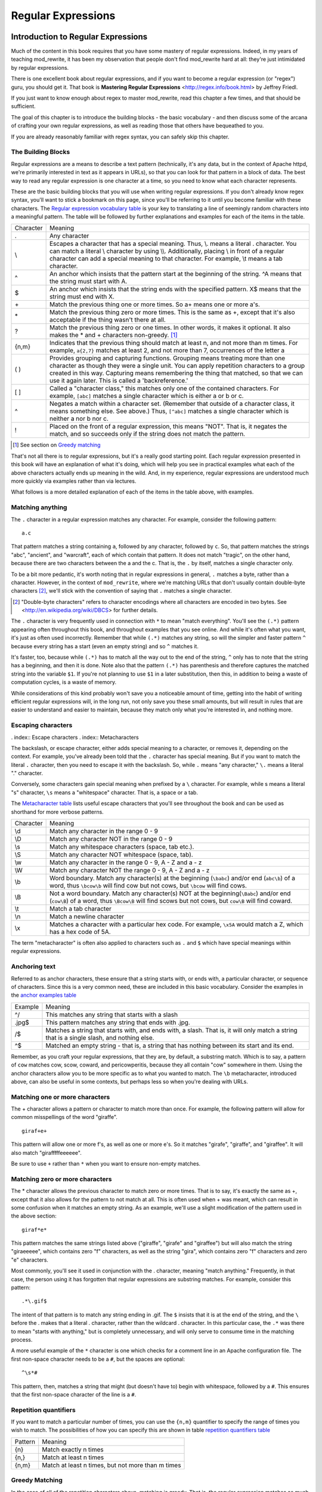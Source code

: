 Regular Expressions
===================

.. index:: Regular Expressions


Introduction to Regular Expressions
-----------------------------------

Much of the content in this book requires that you have some mastery
of regular expressions. Indeed, in my years of teaching mod\_rewrite,
it has been my observation that people don't find mod\_rewrite hard at
all: they're just intimidated by regular expressions.

.. index:: Mastering Regular Expressions
.. index:: Friedl, Jeffrey

There is one excellent book about regular expressions, and if you want
to become a regular expression (or "regex") guru, you should get it. That
book is **Mastering Regular Expressions** <http://regex.info/book.html> by
Jeffrey Friedl.

If you just want to know enough about regex to master mod_rewrite, read
this chapter a few times, and that should be sufficient.

The goal of this chapter is to introduce the building blocks - the basic vocabulary - and 
then discuss some of the arcana of crafting your own regular expressions, as well as reading 
those that others have bequeathed to you.

If you are already reasonably familiar with regex syntax, you can safely skip 
this chapter.

The Building Blocks
```````````````````

Regular expressions are a means to describe a text pattern (technically, it's any data, but 
in the context of Apache httpd, we're primarily interested in text as it appears in URLs), so that you can look for that pattern in a block of data. The 
best way to read any regular expression is one character at a time, so you need to know what 
each character represents.

These are the basic building blocks that you will use when writing regular expressions. If 
you don't already know regex syntax, you'll want to stick a bookmark on this page, since you'll be 
referring to it until you become familiar with these characters. The `Regular expression vocabulary table`_ is your key to 
translating a line of seemingly random characters into a meaningful pattern. The table will be 
followed by further explanations and examples for each of the items in the table.

.. _Regular expression vocabulary table:
.. index:: Regular expression vocabulary
.. index:: Table - Regular expression vocabulary

==========  =======
 Character  Meaning
----------  -------
.           Any character\
\\          Escapes a character that has a special meaning. Thus, \\.  means a literal . character. You can match a literal \\ character by using \\\\. Additionally, placing \\ in front of a regular character can add a special meaning to that character. For example, \\t means a tab character.
^           An anchor which insists that the pattern start at the beginning of the string. ^A means that the string must start with A.
$           An anchor which insists that the string ends with the specified pattern. X$ means that the string must end with X.
\+          Match the previous thing one or more times. So a\+ means one or more a's.
\*          Match the previous thing zero or more times. This is the same as +, except that it's also acceptable if the thing wasn't there at all.
?           Match the previous thing zero or one times. In other words, it makes it optional. It also makes the * and + characters non-greedy. [1]_
{n,m}       Indicates that the previous thing should match at least n, and not more than m times. For example, ``a{2,7}`` matches at least 2, and not more than 7, occurrences of the letter a
( )         Provides grouping and capturing functions. Grouping means treating more than one character as though they were a single unit. You can apply repetition characters to a group created in this way.
            Capturing means remembering the thing that matched, so that we can use it again later. This is called a 'backreference.'
[ ]         Called a "character class," this matches only one of the contained characters. For example, ``[abc]`` matches a single character which is either a or b or c.
^           Negates a match within a character set. (Remember that outside of a character class, it means something else. See above.) Thus, ``[^abc]`` matches a single character which is neither a nor b nor c.
!           Placed on the front of a regular expression, this means "NOT". That is, it negates the match, and so succeeds only if the string does not match the pattern.
==========  =======

.. [1] See section on `Greedy matching`_ 

That's not all there is to regular expressions, but it's a really good starting point. 
Each regular expression presented in this book will have an explanation of what it's doing, 
which will help you see in practical examples what each of the above characters actually ends 
up meaning in the wild. And, in my experience, regular expressions are understood much 
more quickly via examples rather than via lectures.

What follows is a more detailed explanation of each of the items in the table above, with 
examples.

Matching anything
`````````````````

.. index:: Wildcard

.. index:: .

.. _Wildcards:

The ``.`` character in a regular expression matches any character. For example, consider the following pattern:

::

    a.c

That pattern matches a string containing ``a``, followed by any character, followed by ``c``. So, 
that pattern matches the strings "abc", "ancient", and "warcraft", each of which contain 
that pattern. It does not match "tragic", on the other hand, because there are two characters 
between the a and the c. That is, the ``.`` by itself, matches a single character only.

To be a bit more pedantic, it's worth noting that in regular expressions
in general, ``.`` matches a byte, rather than a character. However, in
the context of ``mod_rewrite``, where we're matching URLs that don't
usually contain double-byte characters [2]_, we'll stick with the convention
of saying that ``.`` matches a single character.

.. [2] "Double-byte characters" refers to character encodings where all characters are encoded in two bytes. See <http://en.wikipedia.org/wiki/DBCS> for further details.

The ``.`` character is very frequently used in connection with
``*`` to mean "match everything". You'll see the ``(.*)``
pattern appearing often throughout this book, and throughout examples
that you see online. And while it's often what you want, it's just as
often used incorrectly. Remember that while ``(.*)`` matches any
string, so will the simpler and faster pattern ``^`` because every
string has a start (even an empty string) and so ``^`` matches it.

It's faster, too, because while ``(.*)`` has to match all the way out to
the end of the string, ``^`` only has to note that the string has a
beginning, and then it is done. Note also that the pattern ``(.*)``
has parenthesis and therefore captures the matched string into the
variable ``$1``. If you're not planning to use ``$1`` in a later
substitution, then this, in addition to being a waste of computation
cycles, is a waste of memory.

While considerations of this kind probably won't save you a noticeable
amount of time, getting into the habit of writing efficient regular
expressions will, in the long run, not only save you these small
amounts, but will result in rules that are easier to understand and
easier to maintain, because they match only what you're interested in,
and nothing more.

Escaping characters
```````````````````

. index:: Escape characters
. index:: Metacharacters

The backslash, or escape character, either adds special meaning to a character, or removes it, 
depending on the context. For example, you've already been told that the ``.`` character has 
special meaning. But if you want to match the literal ``.`` character, then you need to escape it 
with the backslash. So, while ``.`` means "any character," ``\.`` means a literal "." character.

Conversely, some characters gain special meaning when prefixed by a ``\`` character. For example, while s means a literal "s" character, ``\s`` means a "whitespace" character. That is, a space or a tab.

The `Metacharacter table`_ lists useful escape characters that you'll
see throughout the book and can be used as shorthand for more
verbose patterns.

.. _Metacharacter table:
.. index:: Metacharacter table
.. index:: Table - Metacharacters

=========  =======
Character  Meaning
---------  -------

\\d        Match any character in the range 0 - 9
\\D        Match any character NOT in the range 0 - 9
\\s        Match any whitespace characters (space, tab etc.).
\\S        Match any character NOT whitespace (space, tab).
\\w        Match any character in the range 0 - 9, A - Z and a - z
\\W        Match any character NOT the range 0 - 9, A - Z and a - z
\\b        Word boundary. Match any character(s) at the beginning (``\babc``) and/or end (``abc\b``) of a word, thus ``\bcow\b`` will find cow but not cows, but ``\bcow`` will find cows.
\\B        Not a word boundary. Match any character(s) NOT at the beginning(``\Babc``) and/or end (``cow\B``) of a word, thus ``\Bcow\B`` will find scows but not cows, but ``cow\B`` will find coward.
\\t        Match a tab character
\\n        Match a newline character
\\x        Matches a character with a particular hex code. For example, ``\x5A`` would match a Z, which has a hex code of 5A.
=========  =======

The term "metacharacter" is often also applied to characters such as ``.`` and ``$`` which have special meanings within regular expressions.

Anchoring text
``````````````

.. index:: Anchors
.. index:: ^
.. index:: $


Referred to as anchor characters, these ensure that a string starts with, or ends with, a 
particular character, or sequence of characters. Since this is a very common need, these are 
included in this basic vocabulary. Consider the examples in the `anchor examples table`_ 

.. index:: Anchor examples
.. index:: Table - Anchor examples
.. _anchor examples table:

=======  =======
Example  Meaning
-------  -------
^/       This matches any string that starts with a slash
.jpg$    This pattern matches any string that ends with .jpg.
/$       Matches a string that starts with, and ends with, a slash. That is, it will only match a string that is a single slash, and nothing else.
^$       Matched an empty string - that is, a string that has nothing between its start and its end.
=======  =======

Remember, as you craft your regular expressions, that they are, by
default, a substring match. Which is to say, a pattern of ``cow``
matches cow, scow, coward, and pericowperitis, because they all
contain "cow" somewhere in them. Using the anchor characters allow you
to be more specific as to what you wanted to match. The ``\b``
metacharacter, introduced above, can also be useful in some contexts,
but perhaps less so when you're dealing with URLs.

Matching one or more characters
```````````````````````````````

.. index:: +

The + character allows a pattern or character to match more than once. For example, the 
following pattern will allow for common misspellings of the word "giraffe".

::

    giraf+e+

This pattern will allow one or more f's, as well as one or more e's. So it matches "girafe", "giraffe", and "giraffee". It will also match "girafffffeeeeee".

Be sure to use ``+`` rather than ``*`` when you want to ensure non-empty matches.

Matching zero or more characters
````````````````````````````````

.. index:: *

The * character allows the previous character to match zero or more times. That is to say, it's
exactly the same as +, except that it also allows for the pattern to not match at all. This is
often used when + was meant, which can result in some confusion when it matches an empty
string. As an example, we'll use a slight modification of the pattern used in the above
section:

::

    giraf*e*

This pattern matches the same strings listed above ("giraffe", "girafe" and "giraffee") but will also match the string "giraeeeee", which contains zero "f" characters, as well as the string "gira", which contains zero "f" characters and zero "e" characters.

Most commonly, you'll see it used in conjunction with the . character, meaning "match anything." Frequently, in that case, the person using it has forgotten that regular expressions are substring matches. For example, consider this pattern:

::

    .*\.gif$

The intent of that pattern is to match any string ending in .gif. The ``$`` insists that it is at the 
end of the string, and the ``\`` before the . makes that a literal . character, rather than the wildcard 
. character. In this particular case, the ``.*`` was there to mean "starts with anything," but is 
completely unnecessary, and will only serve to consume time in the matching process.

A more useful example of the ``*`` character is one which checks for a comment line in an 
Apache configuration file. The first non-space character needs to be a ``#``, but the spaces are 
optional:

::

    ^\s*#

This pattern, then, matches a string that might (but doesn't have to) begin with 
whitespace, followed by a ``#``. This ensures that the first non-space character of the line is a ``#``.

Repetition quantifiers
``````````````````````

.. index:: {n,m}
.. index:: Repetition


If you want to match a particular number of times, you can use the
``{n,m}`` quantifier to specify the range of times you wish to match.
The possibilities of how you can specify this are shown in table
`repetition quantifiers table`_

.. _repetition quantifiers table:

=======  =======
Pattern  Meaning
-------  -------
{n}      Match exactly n times
{n,}     Match at least n times
{n,m}    Match at least n times, but not more than m times
=======  =======

Greedy Matching
```````````````

.. index:: Greedy matching
.. _Greedy matching:

In the case of all of the repetition characters above, matching is greedy. That is, the regular 
expression matches as much as it possibly can. That is, if you apply the regular expression 
``a+`` to the string ``aaaa``, matches the entire string, and not be satisfied by just the first 
a. This is particularly important when you are using the ``.*`` syntax, which can 
occasionally match more than you thought it would. I'll give some examples of this after 
we've discussed a few more metacharacters.

On the other hand, if you wish for matches to not be greedy, you can
offset the greedy nature of the repetition character by putting a ``?``
after it.

Consider, for example, a scenario where I want to match everything between two
slashes in a URL. I'll be applying the regular expression to the URI
``/one/two/three/``, and I'll try a greedy, and not-greedy, regular
expression. The `table of greedy examples`_ shows the results of these
patterns.

.. _table of greedy examples:
.. index:: Examples - Greedy matching
.. index:: Table - Greedy matching

=======  =======
Pattern  Matches
-------  -------
/(.*)/   one/two/three
/(.*?)/  one
=======  =======

The first regex is greedy, and matches as much as it possibly can, going
out to the last slash. The second is non-greedy, and so stops as early as it can, when it encounters the second slash.

Making a match optional
```````````````````````

.. index:: Optional matching
.. index:: ?

The ``?`` character makes a single character match optional. This is extremely useful for 
common misspellings, or elements that may, or may not, appear in a string. For example, you 
might use it in a word when you're not sure whether it's supposed to be hyphenated:

::

    e-?mail

The above pattern matches both "email" and "e-mail", so that either
spelling will be accepted. Likewise, you could use:

::

    colou?r

to match the word color both as it is spelled in the USA, and the way
that it is spelled in the rest of the world.

Additionally, the ``?`` character turns off the "greedy" nature of the ``+`` 
and ``*`` characters. Thus, putting a ``?`` after a ``+`` or a 
``*`` will make it match as little as it possibly can. See the earlier 
comments about `Greedy matching`_.

Further examples of the greedy vs. non-greed behavior will follow once we have learned 
about backreferences.


Grouping and capturing
``````````````````````

.. index:: Capturing
.. index:: Grouping
.. index:: ( )

Parentheses allow you to group several characters as a unit, and also to capture the results of 
a match for later use. The ability to treat several characters as a unit is extremely useful in 
pattern matching. Think of it as combining several atoms into a single molecule. For example, consider this example:

::

    (abc)+

This will look for the sequence "abc" appearing one or more times, and so would match the string "abc" and the string "abcabc".

Backreferences
``````````````

.. _backreferences:
.. index:: Backreferences

Even more useful is the "capturing" functionality of the parentheses. Once a pattern has 
matched, you often want to know what matched, so that you can use it later. This is usually 
referred to as "backreferences."

For example, you may be looking for a .gif file, as in the example above, and you really 
want to know what .gif file you matched. By capturing the filename with parentheses, you can 
use it later on:

::

    (.*\.gif)$

In the event that this pattern matches, we will capture the matching value in a special 
variable, ``$1``. (In some contexts, the variable may be called ``%1`` instead.) If you have more 
than one set of parentheses, the second one will be captured to the variable ``$2``, the third to ``$3``, 
and so on. Only values up through ``$9`` are available, however.  The reason for this is that ``$10`` 
would be ambiguous. It might mean ``$1``, followed by a literal zero (0), or it might mean ``$10``.  
Rather than providing additional syntax to disambiguate this term, the designer of 
mod\_rewrite instead chose to only provide backreferences through ``$9``.

The exact way in which you can exploit this feature will be more obvious later, once we 
start looking at the RewriteRule directive in `Chapter three, RewriteRules`_

Consider these two patterns, applied to the string "canadian".

::

    c(.*)n
    c(.*?)n

The first pattern will return with a value of "anadia" in ``$1``, since it will match as much as it possibly can between the first c and the last n it sees. The second, on the other hand, will return 
with ``$1`` set to "a", since it is non-greedy, and so stops at the first n it sees. 

It is instructive to acquire a tool such as Regex Coach, or Rebug, mentioned at the end of 
the chapter, and feed them these patterns and strings, to watch them match the different parts 
of the string. **Mastering Regular Expressions** also has a very complete treatment of 
backreferences, greedy matching, and what actually happens during the matching phase.

Character Classes
`````````````````

.. index:: Character classes
.. index:: [ ]

A character class allows you to define a set of characters, and match any one of them. There 
are several built-in character classes, like the ``\s`` metacharacter that you saw above.  Using the ``[ ]`` notation lets you define your own
custom character classes. As a very simple example, consider the following:

::

    [abc]

This character class matches the letter a, or the letter b, or the letter c. For example, if 
we wanted to match the subset of users whose usernames started with one of those letters, we 
might look for the pattern:

::

    /home/([abc].*)

This combines several of the characters that we've worked with. It ends up matching a 
directory path for that subset of users, and the username ends up in the ``$1`` variable. Well, actually, not quite, as we'll see in a minute, but almost.

The character class syntax also allows you to specify a range of characters fairly easily. 
For example, if you wanted to match a number between 1 and 5, you can use the character class ``[1-5]``.

Within a character class, the ``^`` character has special meaning, if it is the first character in 
the class. The character class ``[^abc]`` is the opposite of the character class ``[abc]``. That is, it 
matches any character which is not a, b, or c.

Which brings us back to the example above, where we are attempting to match a 
username starting with a, b, or c. The problem with the example is that the * character is 
greedy, meaning that it attempts to match as much as it possibly can. If we want to force it to 
stop matching when it reaches a slash, we need to match only "not slash" characters:

::

    /home/([abc][^/]+)

I've replaced the ``.*`` with ``[^/]+`` which has the effect that, rather than matching any 
character, it matches only not-slash characters. In other words, it will only match up to a 
slash, or the end of the string, whichever comes first. Also, I've used ``+`` instead of ``*``, since 
one-character usernames are typically not permitted. Now, ``$1`` will contain the username, 
whereas, before, it could possibly have contained other directory path components after the 
username.

Negation
````````

.. index:: Negation
.. index:: !

Finally, if you wish to negate an entire regular expression match, prefix it with !. This is not 
consistent across all regular expression implementations, but can be used in a 
number of them. A very common use of this in the context of rewrite rules will be to indicate 
that you want a pattern to apply to all directories except for one. So, for example, if we 
wanted to exclude the /images directory from consideration, we would match the /images 
directory, but then negate the match, thus:

::

    !^/images

This matches any path not starting with ``/images``. We'll see more of this kind of pattern match especially in Chapter `Proxying`_.

Regex examples
--------------

.. index:: Examples
.. index:: Regex examples

A few examples may be instructive in your understanding of how regular expressions 
work. We'll start with a few of the cases that you may frequently encounter, and suggest a 
few alternate solutions to each.

Email address
`````````````

.. index:: Email address

We'll start with a common favorite. You want to craft a regular expression that matches 
an email address. The general format of an email address is "something @ something dot something". When you are crafting a regular expression from scratch, it's good to express the 
pattern to yourself in terms like this, because it's a good start towards writing the expression 
itself.

To express this as a regular expression, let's take the component parts. The catch all 
"something" part can likely be expressed as ``.*`` and the ``.`` and ``@`` parts are literal characters.
So, this gives us a starting point of:

::

    .*@.*\..*

This is a good start, and matches most email addresses. It will probably match all email 
addresses. However, it will also match a lot of stuff that isn't email addresses, like 
"@@@.@", "@.com", and "This isn't an em@il address." So we have to try something a little more specific.

We want to require that the "something" before the @ sign is not zero length, and 
contains certain types of characters. For example, it should be alpha-numeric, but may also 
contain certain other special characters, like dot, underscore, or dash.

Fortunately, PCRE provides us with a convenient way to say "alpha-numeric 
characters,", using a named character class. There are quite a number of these, such as 
``[:alpha:]`` to match letters, ``[:digit:]`` to match numbers 0 through 9, and ``[:alnum:]`` to match 
alpha-numeric characters.

Next, we want to ensure that the domain name part of the pattern is alphanumeric too, 
except that the top level domain (tld), i.e., the last part of the domain name, must be letters.

And we want to allow an arbitrary number of dots in the hostname, so that "a.com" and 
"mail.s.ms.uky.edu" are both valid hostname portions of an email address.
So we can say the above description as:

::

    ^[:alnum:]._-]@([:alnum:]+\.)+[:alpha:]+$

This is far more specific, and will match most valid email addresses.
However, it will also exclude a few edge-cases, as well as allowing some
things that are not valid addresses, such as invalid domain names.

You should note that this was something of a fool's errand -  there does not exist a regular expression
that matches all possible email addresses. Indeed, I started with
this example to give you a flavor for just how complicated it can be to
craft a pattern for something that is not well defined.

For more discussion of writing regular expressions to match email
addresses, simply search for `email regex` in your favorite search
engine, and you'll find many, many articles about how and why it is
impossible. 

Phone number
````````````

.. index:: Phone number

Next we'll consider the problem of matching a phone number. This is much harder than it 
would at first appear. We'll assume, for the sake of simplicity, that we're just trying to match 
US phone numbers, which are 10 numbers.

The number consists of three numbers, then three more, then four more. These numbers 
may, or may not, be separated by a variety of things. The first three may or may not be 
enclosed in parentheses. So we'll try something like this:

::

    \(?\d{3}\)?[-. ]?\d{3}[-. ]?\d{4}

This pattern matches most US phone numbers, in most of the ordinary formats. The 
first three numbers may or may not be in parentheses, and the blocks of numbers may or may 
not be separated by dashes (-), dots (.) or spaces.

It is still far from foolproof, because users will come up with ways to submit data in 
unexpected format.

Let's go though the rule one piece at a time:

``\(?`` - This sub-pattern represents an optional opening parenthesis. The backslash is 
necessary because parentheses already have special meaning in regular
expressions. We want to remove 
that special meaning, and have a literal opening parenthesis. The question mark makes this 
character optional. That is, the person entering the data may or may not enclose the first three 
numbers with parenthesis, and we want to ensure that either one is acceptable.

``\d{3}`` - ``\d`` means a digit. (Remember: d for digit.) This can also be written as ``[:digit:]``, but the ``\d`` notation tends to be more 
common, for the simple reason that it's less to type. The ``{3}`` following the ``\d`` indicates that 
we want to match the character exactly three times. That is, we require three digits in this 
portion of the match, or it will return failure.

See the section `Repetition quantifiers`_ for the various syntaxes you
can use to indicate the number of repetitions you want.

``\)?`` - Like the opening parenthesis we started with, this is an optional closing parenthesis.

``[-. ]?`` - Another optional character, this allows, but does not require, a dash, a dot, or a 
space, to appear between the first three numbers and the next three numbers.

If you discover that your users are separating blocks with, say, an
underscore, you could modify this part of the pattern to be ``[-._ ]``
instead, to include this new character.

The rest of the expression is exactly the same as what we have already done, except that the last block of numbers contains 4 numbers, rather than three.

The next step in crafting a regular expression is to think of the ways in which your 
pattern will break, and whether it is worth the additional work to catch these edge cases. For 
example, some users will enter a 1 before the entire number. Some phone numbers will have 
an extension number on the end. And that one hard-to-please user will insist on separating the 
numbers with a slash rather than one of the characters we have specified. These can probably 
be solved with a more complex regex, but the increased complexity comes at the price of 
speed, as well as a loss of readability. It took a page to explain what the current regex does, 
and that's at least some indication of how much time it would take you to decipher a regex 
when you come back to it in a few months and have forgotten what it is supposed to be 
doing.

Matching URIs
`````````````

Finally, since this is, after all, a book about mod\_rewrite, it seems reasonable to give 
some examples of matching URIs, as that is what you will primarily be doing for the rest of 
the book.

Most of the directives that we will discuss in the remainder of the book, take regular 
expressions as one of their arguments. And, much of the time, those regular expressions will 
describe a URI, which is the technical term for the resource that was requested from your 
server. And most of the time, that means everything after the http://www.domain.com part of the 
web address.

I'll give several common examples of things that you might want to match.

Matching the homepage
'''''''''''''''''''''

Very frequently, people will want to match the home page of the website. Typically, that 
means that the requested URI is either nothing at all, or is /, or is some index page such as 
/index.html or /index.php. The case where it is nothing at all would be when the requested 
address was http://www.example.com with no trailing slash.

First, I'll consider the case where they request either http://www.example.com or 
http://www.example.com/ (ie, with or without the trailing slash, but with no file requested). In 
other words, we want to match an optional slash. 

As you probably remember from earlier, you use the ``?`` character to make a match 
optional. Thus, we have: ``^/?$``

This matches a string that starts with, and ends with, an optional slash. Or, stated 
differently, it matches either something that starts ends with a slash, or something that starts 
and ends with nothing.

Next, we introduce the additional complexity of the file name. That is, we want to match 
any of the following four strings:

* The empty string - that is, they requested http://www.example.com with no trailing slash.
* / - they requested http://www.example.com/ with a trailing slash.
* /index.html
* /index.php

We'll build on the regex that we had last time, adding these additional requirements:

::

    ^/?(index\.(html|php))?$

This isn't quite right, as you'll see in a moment, but it's mostly right. It does, however, introduce a new syntax that hasn't been mentioned heretofore. That is the ``|`` syntax, which has 
the fancy name of "alternation" and means "one or the other." So (html|php) means "either 'html' or 'php'."

So, we've got a regex that means a string that starts with a slash (optional) followed by 
index., followed by either ``html`` or ``php``, and that entire string (starting with the index) is also 
optional, and then the string ends.

The one problem with this regex is that it also matches the strings 'index.php' and 
'index.html', without a leading slash. While, strictly speaking, this is incorrect, in the actual 
context of matching a URI, it is probably fine, in most scenarios, to
ignore that particular technicality. Note, however, that there are lots
of people who spend a lot of time trying to figure out how to exploit
technicalities like this, so be careful.

Matching a directory
''''''''''''''''''''

.. index:: Directory

If you wanted to find out what directory a particular requested URI was in, or, perhaps, 
what keyword it started with, you need to match everything up to the first slash. This will 
look something like the following: 

::

    ^/([^/]+)


This regex has a number of components. First, there's the standard ``^/`` which we'll see a 
lot, meaning "starts with a slash." Following that, we have the character class ``[^/]``, which will 
match any "not slash" character. This is followed by a + indicating that we want one or more 
of them, and enclosed in parentheses so that we can have the value for later observation, in ``$1``.

Matching a filetype
'''''''''''''''''''

For the third example, we'll try to match everything that has a particular file extension. 
This, too, is a very common need. For example, we want to match everything that is an image 
file. The following regex will do that, for the most common image types:

::
    \.(jpg|gif|png)$

Later on, you'll see how to make this case insensitive, so that files with upper-case file 
extensions are also matched.

Regex tools
-----------

.. index:: Regex testers

If you're going to spend more than just a little time messing with regexes, you're 
eventually going to want a tool that helps you visualize what's going on. There are a number 
of them available, each of which has different strengths and weaknesses. You'll find that 
most of the really good tools for regular expression development come out of the Perl 
community, where regular expressions are particularly popular, and tend to get used in 
almost every program.

Regex Coach
```````````

\index{Regex Coach}
\label{regexcoach}

Regex Coach is available for Windows and Linux, 
and can be downloaded from <http://www.weitz.de/regex-coach>. 
Regex Coach allows you to step through a regular expression and watch
what it does and does not match. This can be extremely instructive in
learning to write your own regular expressions.

TODO SCREENSHOT

Regex Coach is free, but it is not Open Source.

Reggy
`````

\index{Reggy}
\label{reggy}

Reggy is a Mac OS X application that provides a simple interface for
crafting and testing regular expressions. It will identify what parts of
a string are matched by your regular expression.

Reggy is available at <http://code.google.com/p/reggy/> and is
licensed under the GPL.

TODO SCREENSHOT

pcretest
````````

\index{pcretest}
\label{pcretest}

pcretest is a command-line regular expression tester that is available
on most distributions of Linux, where it is usually installed by
default.

In addition to simply telling you whether a particular string matched or
not, it will also tell you what each of the various backreferences will
be set to.

In TODO SCREENSHOT you can see what each of the various backreferences
will be set to once the regular expression has been evaluated.

Visual Regexp
`````````````

\index{Visual Regexp}
\label{visualregexp}

Visual Regexp, available at <http://laurent.riesterer.free.fr/regexp/>, has more features
than the options listed above, and might be a good option once you have
mastered the basics of regular expressions and are ready to move onto
something a little more sophisticated. It shows backreferences, and
offers a wide variety of suggestions to help build a regex.

Visual Regexp is available as a Windows executable or as a Tcl/Tk
script. TODO SCREENSHOT

Regular Expression Tester
`````````````````````````

\index{Regular Expression Tester}

Rather than being a stand-alone application like the others listed
above, this is a Firefox plugin. It's available at
<https://addons.mozilla.org/en-US/firefox/addon/2077>, and, of
course, requires Firefox to work.

Online tools
````````````

\index{Online regex testers}

In addition to these tools, there are many online tools, which you can
use without having to download or install anything. These are of a wide
variety of feature sets and quality, so I'd encourage you to shop around
a little to find one that seems to work well. These appear and disappear
on a weekly basis, and so I can't promise that these sites will still
be available at the time that you read this, but here are some that are
worth mentioning at the time of writing:

RegExr
``````

\index{RegExr}

<http://gskinner.com/RegExr/> - Includes a variety of pre-defined
character classes, and the ability to save your regular expressions for
later reference. Requires Javascript to use.

Regex Pal
`````````

\index{Regex Pal}



<http://regexpal.com/> - Less full-featured than RegExr, but
sufficient for the purpose of crafting and testing regular expressions
for the purpose of mod_rewrite, which doesn't require replace
functionality or multi-line matches.

RewriteRule generators
----------------------


You may find various websites that purport to be RewriteRule generators.
I strongly encourage you to avoid these, and instead to learn how to
craft your own rules. I've evaluated several of these sites, and every
one has resulted in RewriteRule directives that were either enormously
inefficient, or completely wrong.

Summary
-------

Having a good grasp of Regular Expressions is a necessary prerequisite to working with 
mod\_rewrite. All too often, people try to build regular expressions by the brute-force method, 
trying various different combinations at random until something seems to mostly work. This 
results in expressions that are inefficient and fragile, as well as a great waste of time, and 
much frustration.

Keep a bookmark in this chapter, and refer back to it when you're trying to figure out what a particular regex is doing.

Other recommended reference sources include the Perl regular expression documentation, 
which you can find online at <http://www.perldoc.com/perl5.8.0/pod/perlre.html> or by typing 
`perldoc perlre` at your command line, and the PCRE documentation, which you can find online at 
<http://pcre.org/pcre.txt>. 

